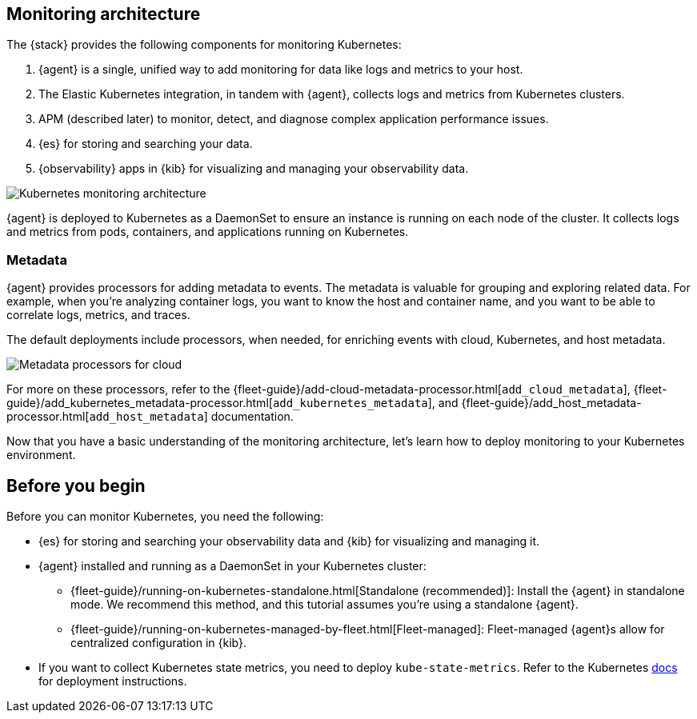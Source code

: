 [discrete]
[[kubernetes-monitoring-architecture]]
== Monitoring architecture

The {stack} provides the following components for monitoring Kubernetes:

1. {agent} is a single, unified way to add monitoring for data like logs and metrics to your host.

2. The Elastic Kubernetes integration, in tandem with {agent}, collects logs and metrics from Kubernetes clusters.

3. APM (described later) to monitor, detect, and diagnose complex application
performance issues.

4. {es} for storing and searching your data.

5. {observability} apps in {kib} for visualizing and managing your observability
data.

//update image to show agents instead of beats
image::images/k8s-monitoring-architecture.png[Kubernetes monitoring architecture]


{agent} is deployed to Kubernetes as a DaemonSet to ensure an instance is running on each node of the cluster.
It collects logs and metrics from pods, containers, and applications running on Kubernetes.

//rewrite to be agent specific. Focus on logs and metrics instead of filebeat and metricbeat

////
{filebeat} communicates with the Kubernetes API server to retrieve information
about the pods running on the host, all the metadata annotations, and the
location of the log files.

When autodiscovery is configured, {filebeat} automatically discovers what
kind of components are running in a pod and applies the logging modules needed
to capture logs for those components.

**{metricbeat}**: Collects and preprocesses system and service metrics, such as
information about running processes, as well as CPU, memory, disk, and network
utilization numbers.

Because {metricbeat} runs on each node, it can collect metrics from the Kubelet
API. These metrics provide important information about the state of the
Kubernetes nodes, pods, containers, and other resources.

For cluster-wide metrics, {metricbeat} accesses the `kube-state-metrics`
service directly or gets metrics scraped by Prometheus.

When hints-based autodiscovery is configured, {metricbeat} looks for hints
in Kubernetes pod annotations or Docker labels and launches the proper
configuration to collect application metrics.

**Other {beats} (not shown)**: Collect and process other types of data, such as
Uptime data and network traffic.
////

[discrete]
[[beats-metadata]]
=== Metadata

{agent} provides processors for adding metadata to events. The
metadata is valuable for grouping and exploring related data. For example, when
you're analyzing container logs, you want to know the host and container name,
and you want to be able to correlate logs, metrics, and traces.

The default deployments include processors, when needed, for enriching events
with cloud, Kubernetes, and host metadata.

image::images/metadata-processors.png[Metadata processors for cloud, Kubernetes, and host metadata]

For more on these processors, refer to the {fleet-guide}/add-cloud-metadata-processor.html[`add_cloud_metadata`], {fleet-guide}/add_kubernetes_metadata-processor.html[`add_kubernetes_metadata`], and {fleet-guide}/add_host_metadata-processor.html[`add_host_metadata`] documentation.

Now that you have a basic understanding of the monitoring architecture, let's
learn how to deploy monitoring to your Kubernetes environment.

[discrete]
== Before you begin

Before you can monitor Kubernetes, you need the following:

* {es} for storing and searching your observability data and {kib} for visualizing and managing it.
* {agent} installed and running as a DaemonSet in your Kubernetes cluster:
** {fleet-guide}/running-on-kubernetes-standalone.html[Standalone (recommended)]: Install the {agent} in standalone mode.
We recommend this method, and this tutorial assumes you're using a standalone {agent}.
** {fleet-guide}/running-on-kubernetes-managed-by-fleet.html[Fleet-managed]: Fleet-managed {agent}s allow for centralized configuration in {kib}.
* If you want to collect Kubernetes state metrics, you need to deploy `kube-state-metrics`.
Refer to the Kubernetes https://github.com/kubernetes/kube-state-metrics#kubernetes-deployment[docs] for deployment instructions.